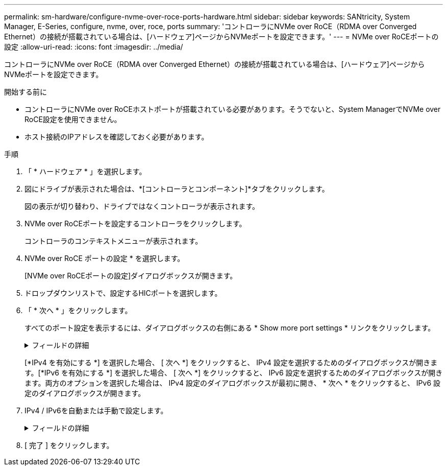 ---
permalink: sm-hardware/configure-nvme-over-roce-ports-hardware.html 
sidebar: sidebar 
keywords: SANtricity, System Manager, E-Series, configure, nvme, over, roce, ports 
summary: 'コントローラにNVMe over RoCE（RDMA over Converged Ethernet）の接続が搭載されている場合は、[ハードウェア]ページからNVMeポートを設定できます。' 
---
= NVMe over RoCEポートの設定
:allow-uri-read: 
:icons: font
:imagesdir: ../media/


[role="lead"]
コントローラにNVMe over RoCE（RDMA over Converged Ethernet）の接続が搭載されている場合は、[ハードウェア]ページからNVMeポートを設定できます。

.開始する前に
* コントローラにNVMe over RoCEホストポートが搭載されている必要があります。そうでないと、System ManagerでNVMe over RoCE設定を使用できません。
* ホスト接続のIPアドレスを確認しておく必要があります。


.手順
. 「 * ハードウェア * 」を選択します。
. 図にドライブが表示された場合は、*[コントローラとコンポーネント]*タブをクリックします。
+
図の表示が切り替わり、ドライブではなくコントローラが表示されます。

. NVMe over RoCEポートを設定するコントローラをクリックします。
+
コントローラのコンテキストメニューが表示されます。

. NVMe over RoCE ポートの設定 * を選択します。
+
[NVMe over RoCEポートの設定]ダイアログボックスが開きます。

. ドロップダウンリストで、設定するHICポートを選択します。
. 「 * 次へ * 」をクリックします。
+
すべてのポート設定を表示するには、ダイアログボックスの右側にある * Show more port settings * リンクをクリックします。

+
.フィールドの詳細
[%collapsible]
====
[cols="25h,~"]
|===
| ポート設定 | 製品説明 


 a| 
設定されたイーサネットポート速度
 a| 
ポートのSFPの速度と同じ速度を選択します。



 a| 
IPv4を有効にする/ IPv6を有効にする
 a| 
IPv4およびIPv6ネットワークのサポートを有効にするには、一方または両方のオプションを選択します。


NOTE: ポートアクセスをディセーブルにする場合は、両方のチェックボックスをオフにします。



 a| 
MTU サイズ（ * Show more port settings* をクリックすると使用可能）
 a| 
必要に応じて、Maximum Transmission Unit（MTU；最大転送単位）の新しいサイズをバイト単位で入力します。

デフォルトのMaximum Transmission Unit（MTU；最大伝送ユニット）サイズは1500バイト/フレームです。1500 ~ 9000の値を入力する必要があります。

|===
====
+
[*IPv4 を有効にする *] を選択した場合、 [ 次へ *] をクリックすると、 IPv4 設定を選択するためのダイアログボックスが開きます。[*IPv6 を有効にする *] を選択した場合、 [ 次へ *] をクリックすると、 IPv6 設定を選択するためのダイアログボックスが開きます。両方のオプションを選択した場合は、 IPv4 設定のダイアログボックスが最初に開き、 * 次へ * をクリックすると、 IPv6 設定のダイアログボックスが開きます。

. IPv4 / IPv6を自動または手動で設定します。
+
.フィールドの詳細
[%collapsible]
====
[cols="25h,~"]
|===
| ポート設定 | 製品説明 


 a| 
設定を自動的に取得
 a| 
設定を自動的に取得するには、このオプションを選択します。



 a| 
静的設定を手動で指定する
 a| 
このオプションを選択し、フィールドに静的アドレスを入力します。（必要に応じて、カット アンド ペーストでアドレスをフィールドに貼り付けることもできます）。IPv4の場合は、ネットワークのサブネットマスクとゲートウェイを指定します。IPv6の場合は、ルーティング可能なIPアドレスとルータのIPアドレスを指定します。200Gb対応のHICを使用してEF600ストレージアレイを設定する場合、このダイアログボックスには、ネットワークパラメータの2セットのフィールドが表示されます。1つは物理ポート（外部）用のフィールドで、もう1つは仮想ポート（内部）用のフィールドです。両方のポートに一意のパラメータを割り当てる必要があります。これらの設定を使用すると、ホストで各ポート間のパスを確立し、HICのパフォーマンスを最大限に高めることができます。仮想ポートにIPアドレスを割り当てない場合、HICの実行速度は約半分になります。

|===
====
. [ 完了 ] をクリックします。

